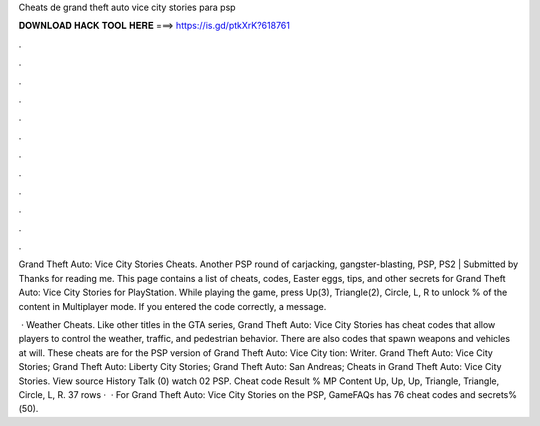 Cheats de grand theft auto vice city stories para psp



𝐃𝐎𝐖𝐍𝐋𝐎𝐀𝐃 𝐇𝐀𝐂𝐊 𝐓𝐎𝐎𝐋 𝐇𝐄𝐑𝐄 ===> https://is.gd/ptkXrK?618761



.



.



.



.



.



.



.



.



.



.



.



.

Grand Theft Auto: Vice City Stories Cheats. Another PSP round of carjacking, gangster-blasting, PSP, PS2 | Submitted by Thanks for reading me. This page contains a list of cheats, codes, Easter eggs, tips, and other secrets for Grand Theft Auto: Vice City Stories for PlayStation. While playing the game, press Up(3), Triangle(2), Circle, L, R to unlock % of the content in Multiplayer mode. If you entered the code correctly, a message.

 · Weather Cheats. Like other titles in the GTA series, Grand Theft Auto: Vice City Stories has cheat codes that allow players to control the weather, traffic, and pedestrian behavior. There are also codes that spawn weapons and vehicles at will. These cheats are for the PSP version of Grand Theft Auto: Vice City tion: Writer. Grand Theft Auto: Vice City Stories; Grand Theft Auto: Liberty City Stories; Grand Theft Auto: San Andreas; Cheats in Grand Theft Auto: Vice City Stories. View source History Talk (0) watch 02 PSP. Cheat code Result % MP Content Up, Up, Up, Triangle, Triangle, Circle, L, R. 37 rows ·  · For Grand Theft Auto: Vice City Stories on the PSP, GameFAQs has 76 cheat codes and secrets%(50).
